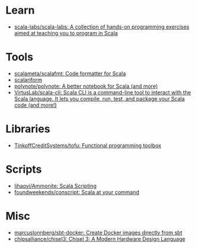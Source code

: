 :PROPERTIES:
:ID:       a77a3a41-d904-4eb3-b69e-111008856437
:END:

* Learn
- [[https://github.com/scala-labs/scala-labs][scala-labs/scala-labs: A collection of hands-on programming exercises aimed at teaching you to program in Scala]]

* Tools
- [[https://github.com/scalameta/scalafmt][scalameta/scalafmt: Code formatter for Scala]]
- [[https://github.com/scala-ide/scalariform][scalariform]]
- [[https://github.com/polynote/polynote][polynote/polynote: A better notebook for Scala (and more)]]
- [[https://github.com/VirtusLab/scala-cli][VirtusLab/scala-cli: Scala CLI is a command-line tool to interact with the Scala language. It lets you compile, run, test, and package your Scala code (and more!)]]

* Libraries
- [[https://github.com/TinkoffCreditSystems/tofu][TinkoffCreditSystems/tofu: Functional programming toolbox]]

* Scripts
- [[https://github.com/lihaoyi/Ammonite][lihaoyi/Ammonite: Scala Scripting]]
- [[https://github.com/foundweekends/conscript][foundweekends/conscript: Scala at your command]]

* Misc
- [[https://github.com/marcuslonnberg/sbt-docker][marcuslonnberg/sbt-docker: Create Docker images directly from sbt]]
- [[https://github.com/chipsalliance/chisel3][chipsalliance/chisel3: Chisel 3: A Modern Hardware Design Language]]
